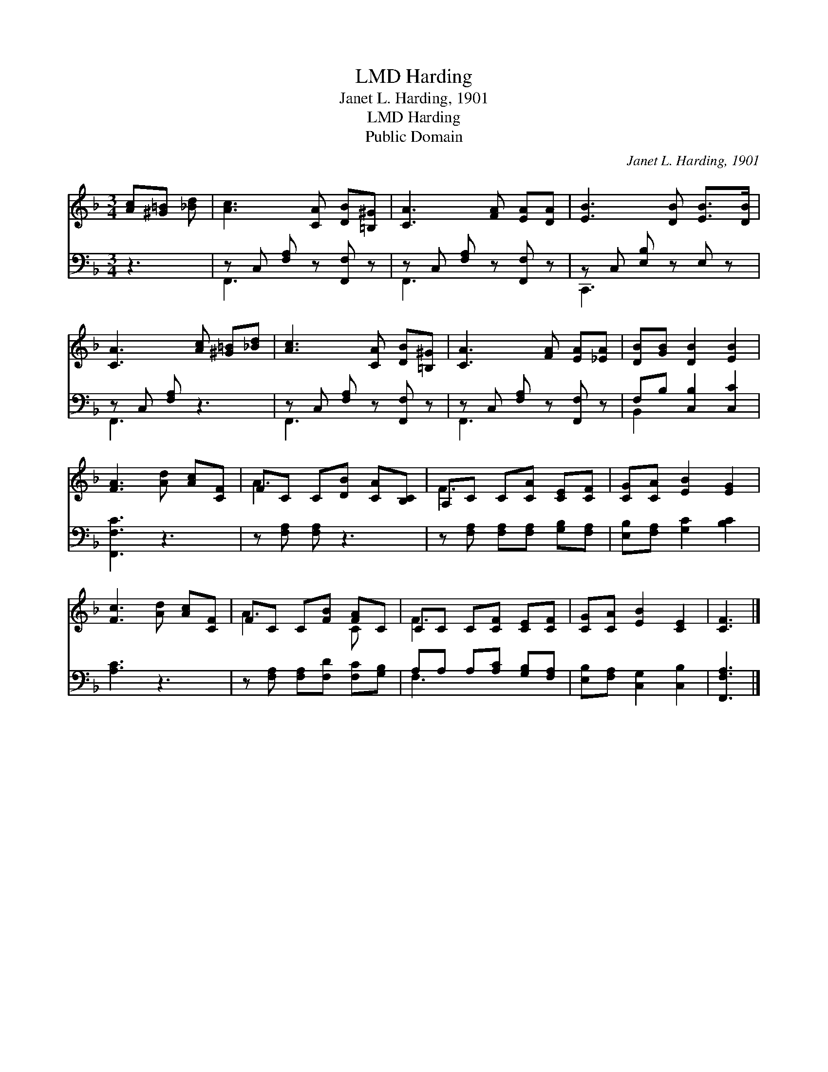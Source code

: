 X:1
T:Harding, LMD
T:Janet L. Harding, 1901
T:Harding, LMD
T:Public Domain
C:Janet L. Harding, 1901
Z:Public Domain
%%score ( 1 2 ) ( 3 4 )
L:1/8
M:3/4
K:F
V:1 treble 
V:2 treble 
V:3 bass 
V:4 bass 
V:1
 [Ac][^G=B] [_Bd] | [Ac]3 [CA] [DB][=B,^G] | [CA]3 [FA] [EA][DA] | [EB]3 [DB] [EB]>[DB] | %4
 [CA]3 [Ac] [^G=B][_Bd] | [Ac]3 [CA] [DB][=B,^G] | [CA]3 [FA] [EA][_EA] | [DB][GB] [DB]2 [EB]2 | %8
 [FA]3 [Ad] [Ac][CF] | FC C[DB] [CA][B,C] | A,C C[CA] [CE][CF] | [CG][CA] [EB]2 [EG]2 | %12
 [Fc]3 [Ad] [Ac][CF] | FC C[FB] [FA]C | CC C[CF] [CE][CF] | [CG][CA] [EB]2 [CE]2 | [CF]3 |] %17
V:2
 x3 | x6 | x6 | x6 | x6 | x6 | x6 | x6 | x6 | A3 x3 | F3 x3 | x6 | x6 | A3 x C x | F3 x3 | x6 | %16
 x3 |] %17
V:3
 z3 | z C, [F,A,] z [F,,F,] z | z C, [F,A,] z [F,,F,] z | z C, [E,B,] z E, z | z C, [F,A,] z3 | %5
 z C, [F,A,] z [F,,F,] z | z C, [F,A,] z [F,,F,] z | F,B, [C,B,]2 [C,C]2 | [F,,F,C]3 z3 | %9
 z [F,A,] [F,A,] z3 | z [F,A,] [F,A,][F,A,] [G,B,][F,A,] | [E,B,][F,A,] [G,C]2 [B,C]2 | [A,C]3 z3 | %13
 z [F,A,] [F,A,][F,D] [F,C][G,B,] | A,A, A,[A,C] [G,B,][F,A,] | [E,B,][F,A,] [C,G,]2 [C,B,]2 | %16
 [F,,F,A,]3 |] %17
V:4
 x3 | F,,3 x3 | F,,3 x3 | C,,3 x3 | F,,3 x3 | F,,3 x3 | F,,3 x3 | B,,2 x4 | x6 | x6 | x6 | x6 | %12
 x6 | x6 | F,3 x3 | x6 | x3 |] %17

